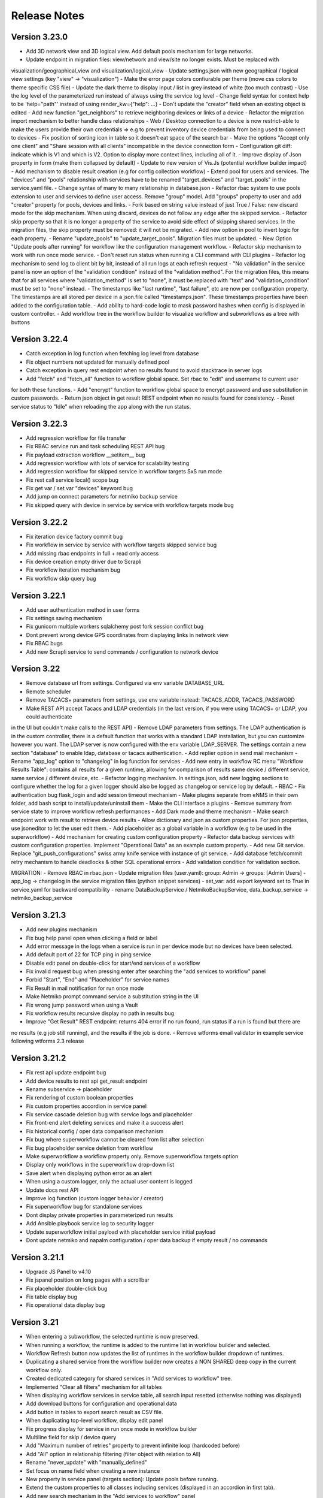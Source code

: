=============
Release Notes
=============

Version 3.23.0
--------------

- Add 3D network view and 3D logical view. Add default pools mechanism for large networks.
- Update endpoint in migration files: view/network and view/site no longer exists. Must be replaced with
visualization/geographical_view and visualization/logical_view
- Update settings.json with new geographical / logical view settings (key "view" -> "visualization")
- Make the error page colors confiurable per theme (move css colors to theme specific CSS file)
- Update the dark theme to display input / list in grey instead of white (too much contrast)
- Use the log level of the parameterized run instead of always using the service log level
- Change field syntax for context help to be 'help="path"' instead of using render_kw={"help": ...}
- Don't update the "creator" field when an existing object is edited
- Add new function "get_neighbors" to retrieve neighboring devices or links of a device
- Refactor the migration import mechanism to better handle class relationships
- Web / Desktop connection to a device is now restrict-able to make the users provide their own credentials
=> e.g to prevent inventory device credentials from being used to connect to devices
- Fix position of sorting icon in table so it doesn't eat space of the search bar
- Make the options "Accept only one client" and "Share session with all clients" incompatible in the device connection form
- Configuration git diff: indicate which is V1 and which is V2. Option to display more context lines, including all of it.
- Improve display of Json property in form (make them collapsed by default)
- Update to new version of Vis.Js (potential workflow builder impact)
- Add mechanism to disable result creation (e.g for config collection workflow)
- Extend pool for users and services. The "devices" and "pools" relationship with services have to be renamed
"target_devices" and "target_pools" in the service.yaml file.
- Change syntax of many to many relationship in database.json
- Refactor rbac system to use pools extension to user and services to define user access. Remove "group" model.
Add "groups" property to user and add "creator" property for pools, devices and links.
- Fork based on string value instead of just True / False: new discard mode for the skip mechanism. When using discard,
devices do not follow any edge after the skipped service.
- Refactor skip property so that it is no longer a property of the service to avoid side effect of skipping shared services.
In the migration files, the skip property must be removed: it will not be migrated.
- Add new option in pool to invert logic for each property.
- Rename "update_pools" to "update_target_pools". Migration files must be updated.
- New Option "Update pools after running" for workflow like the configuration management workflow.
- Refactor skip mechanism to work with run once mode service.
- Don't reset run status when running a CLI command with CLI plugins
- Refactor log mechanism to send log to client bit by bit, instead of all run logs at each refresh request
- "No validation" in the service panel is now an option of the "validation condition" instead of the
"validation method". For the migration files, this means that for all services where "validation_method" is set to
"none", it must be replaced with "text" and "validation_condition" must be set to "none" instead.
- The timestamps like "last runtime", "last failure", etc are now per configuration property. The timestamps are
all stored per device in a json.file called "timestamps.json". These timestamps properties have been added to
the configuration table.
- Add ability to hard-code logic to mask password hashes when config is displayed in custom controller.
- Add workflow tree in the workflow builder to visualize workflow and subworkflows as a tree with buttons

Version 3.22.4
--------------

- Catch exception in log function when fetching log level from database
- Fix object numbers not updated for manually defined pool
- Catch exception in query rest endpoint when no results found to avoid stacktrace in server logs
- Add "fetch" and "fetch_all" function to workflow global space. Set rbac to "edit" and username to current user
for both these functions.
- Add "encrypt" function to workflow global space to encrypt password and use substitution in custom passwords.
- Return json object in get result REST endpoint when no results found for consistency.
- Reset service status to "Idle" when reloading the app along with the run status.

Version 3.22.3
--------------

- Add regression workflow for file transfer
- Fix RBAC service run and task scheduling REST API bug
- Fix payload extraction workflow __setitem__ bug
- Add regression workflow with lots of service for scalability testing
- Add regression workflow for skipped service in workflow targets SxS run mode
- Fix rest call service local() scope bug
- Fix get var / set var "devices" keyword bug
- Add jump on connect parameters for netmiko backup service
- Fix skipped query with device in service by service with workflow targets mode bug

Version 3.22.2
--------------

- Fix iteration device factory commit bug
- Fix workflow in service by service with workflow targets skipped service bug
- Add missing rbac endpoints in full + read only access
- Fix device creation empty driver due to Scrapli
- Fix workflow iteration mechanism bug
- Fix workflow skip query bug

Version 3.22.1
--------------

- Add user authentication method in user forms
- Fix settings saving mechanism
- Fix gunicorn multiple workers sqlalchemy post fork session conflict bug
- Dont prevent wrong device GPS coordinates from displaying links in network view
- Fix RBAC bugs
- Add new Scrapli service to send commands / configuration to network device

Version 3.22
------------

- Remove database url from settings. Configured via env variable DATABASE_URL
- Remote scheduler
- Remove TACACS+ parameters from settings, use env variable instead: TACACS_ADDR, TACACS_PASSWORD
- Make REST API accept Tacacs and LDAP credentials (in the last version, if you were using TACACS+ or LDAP, you could authenticate
in the UI but couldn't make calls to the REST API)
- Remove LDAP parameters from settings. The LDAP authentication is in the custom controller, there is a default
function that works with a standard LDAP installation, but you can customize however you want.
The LDAP server is now configured with the env variable LDAP_SERVER.
The settings contain a new section "database" to enable ldap, database or tacacs authentication.
- Add replier option in send mail mechanism
- Rename "app_log" option to "changelog" in log function for services
- Add new entry in workflow RC menu "Workflow Results Table": contains all results for a given runtime,
allowing for comparison of results same device / different service, same service / different device, etc.
- Refactor logging mechanism. In settings.json, add new logging sections to configure whether the log
for a given logger should also be logged as changelog or service log by default.
- RBAC
- Fix authentication bug flask_login and add session timeout mechanism
- Make plugins separate from eNMS in their own folder, add bash script to install/update/uninstall them
- Make the CLI interface a plugins
- Remove summary from service state to improve workflow refresh performances
- Add Dark mode and theme mechanism
- Make search endpoint work with result to retrieve device results
- Allow dictionary and json as custom properties. For json properties, use jsoneditor to let the user
edit them.
- Add placeholder as a global variable in a workflow (e.g to be used in the superworkflow)
- Add mechanism for creating custom configuration property
- Refactor data backup services with custom configuration properties. Implement "Operational Data" as
an example custom property.
- Add new Git service. Replace "git_push_configurations" swiss army knife service with instance of git service.
- Add database fetch/commit retry mechanism to handle deadlocks & other SQL operational errors
- Add validation condition for validation section.

MIGRATION:
- Remove RBAC in rbac.json
- Update migration files (user.yaml): group: Admin -> groups: [Admin Users]
- app_log -> changelog in the service migration files (python snippet services)
- set_var: add export keyword set to True in service.yaml for backward compatibility
- rename DataBackupService / NetmikoBackupService, data_backup_service -> netmiko_backup_service

Version 3.21.3
--------------

- Add new plugins mechanism
- Fix bug help panel open when clicking a field or label
- Add error message in the logs when a service is run in per device mode but no devices have been selected.
- Add default port of 22 for TCP ping in ping service
- Disable edit panel on double-click for start/end services of a workflow
- Fix invalid request bug when pressing enter after searching the "add services to workflow" panel
- Forbid "Start", "End" and "Placeholder" for service names
- Fix Result in mail notification for run once mode
- Make Netmiko prompt command service a substitution string in the UI
- Fix wrong jump password when using a Vault
- Fix workflow results recursive display no path in results bug
- Improve "Get Result" REST endpoint: returns 404 error if no run found, run status if a run is found but there are
no results (e.g job still running), and the results if the job is done.
- Remove wtforms email validator in example service following wtforms 2.3 release

Version 3.21.2
--------------

- Fix rest api update endpoint bug
- Add device results to rest api get_result endpoint
- Rename subservice -> placeholder
- Fix rendering of custom boolean properties
- Fix custom properties accordion in service panel
- Fix service cascade deletion bug with service logs and placeholder
- Fix front-end alert deleting services and make it a success alert
- Fix historical config / oper data comparison mechanism
- Fix bug where superworkflow cannot be cleared from list after selection
- Fix bug placeholder service deletion from workflow
- Make superworkflow a workflow property only. Remove superworkflow targets option
- Display only workflows in the superworkflow drop-down list
- Save alert when displaying python error as an alert
- When using a custom logger, only the actual user content is logged
- Update docs rest API
- Improve log function (custom logger behavior / creator)
- Fix superworkflow bug for standalone services
- Dont display private properties in parameterized run results
- Add Ansible playbook service log to security logger
- Update superworkflow initial payload with placeholder service initial payload
- Dont update netmiko and napalm configuration / oper data backup if empty result / no commands

Version 3.21.1
--------------

- Upgrade JS Panel to v4.10
- Fix jspanel position on long pages with a scrollbar
- Fix placeholder double-click bug
- Fix table display bug
- Fix operational data display bug

Version 3.21
------------

- When entering a subworkflow, the selected runtime is now preserved.
- When running a workflow, the runtime is added to the runtime list in workflow builder and selected.
- Workflow Refresh button now updates the list of runtimes in the workflow builder dropdown of runtimes.
- Duplicating a shared service from the workflow builder now creates a NON SHARED deep copy in the current workflow only.
- Created dedicated category for shared services in "Add services to workflow" tree.
- Implemented "Clear all filters" mechanism for all tables
- When displaying workflow services in service table, all search input resetted (otherwise nothing was displayed)
- Add download buttons for configuration and operational data
- Add button in tables to export search result as CSV file.
- When duplicating top-level workflow, display edit panel
- Fix progress display for service in run once mode in workflow builder
- Multiline field for skip / device query
- Add "Maximum number of retries" property to prevent infinite loop (hardcoded before)
- Add "All" option in relationship filtering (filter object with relation to All)
- Rename "never_update" with "manually_defined"
- Set focus on name field when creating a new instance
- New property in service panel (targets section): Update pools before running.
- Extend the custom properties to all classes including services (displayed in an accordion in first tab).
- Add new search mechanism in the "Add services to workflow" panel
- Add new "Trigger" property for runs to know if they were started from the UI or REST API
- Add time-stamp of when the configuration / oper data displayed was collected
- Ability to display config older config from GIT
- Ability to compare currently displayed config/data to any point in time in the past.
- Syntax highlight option: ability to highlight certain keywords based on regular expression match,
  defined in eNMS/static/lib/codemirror/logsMode. Can be customized.
- New logging property to configure log level for a service or disable logging.
- Fix bug when typing invalid regex for table search (eg "(" )
- Dont display Start / End services in service table
- Make configuration search case-insensitive for inclusion ("Search" REST endpoint + UI)
- Use log level of top-level workflow for all services.
- Add context sensitive help mechanism
- Add keyword so that the "log" function in a service can log to the application log (+ create log object)
- Add timestamp for session logs
- Add device result counter in result tree window
- Move to optional_requirements file and catch import error of all optional libraries:
  ansible, hvac, ldap3, pyats, pynetbox, slackclient>=1.3,<2, tacacs_plus
- Fix Napalm BGP example service
- Fix 404 custom passwords logs from Vault
- Encrypt and decrypt all data going in and out of the vault (b64 / Fernet)
- No longer store user password when external authentication is used (LDAP/TACACS+)
- No longer create / import duplicated edges of the same subtype.
- Add preprocessing code area for all services
- all post processing mode: "run on success" / "run on failure" / "run all the time" selector
- Support functions and classes with set_var / get_var 
- Fix front end bug when displaying the results if they contain a python SET (invalid JSON):
  all non-JSON compliant types are now automatically converted to a string when saving the results in the
  database, and a warning is issue in the service logs.
- Add superworkflow mechanism
- Add jump on connect support
- Add log deletion support from CLI interface
- Forbid import of "os", "subprocess" and "sys" in a python code area in service panel
  (snippet, pre/postprocessing, etc)
- Refactor logging configuration: all the logging are now configured from a file in setup: logging.json
  Besides, the log function in a workflow takes a new parameter "logger" where you can specify a logger name.
  This means you can first add your own loggers in logging.json, then log to them from a workflow.
- Remove CLI fetch, update and delete endpoint (curl to be used instead if you need it from the VM)
- Improve workflow stop mechanism: now hitting stop will try to stop ASAP, not just after the on-going
  service but also after the on-going device, or after the on-going retry (e.g many retries...).
  Besides stop should now work from subworkflow too.

MIGRATION:
In services, "result_postprocessing" -> "postprocessing"
In pools, "never_update" -> "manually_defined"
use_jumpserver -> jump_on_connect
In settings.json, the log level is no longer in the "section" but in a dedicated "logging" section.
In settings.json, configure Syslog Handler (Security logs).

CUSTOM SERVICES FILE MIGRATION:
Fields are no longer imported from wtforms. All of them are now imported from eNMS.forms.fields
Some of them have been removed:
- substitution and python query are now a keyword
- no validation is a keyword too

Imported via db:
MutableList -> db.List
MutableDict -> db.Dict
Column -> db.Column
SmallString -> db.SmallString
LargeString -> db.LargeString

Version 3.20.1
--------------

- Update Generic File Transfer Service
- Fix runtime display bug in results window
- Fix file download and parameterized run bugs.
- Refactor LDAP authentication
- LDAP as first option if the LDAP authentication is active in settings
- Fix timing issue in SSH Desktop session mechanism
- Remove unique constraint for link names.
- Hash user passwords with argon2 by default. Add option to not hash user passwords in settings.
- Move linting and requirements in dedicated /build folder.
- Renamed key "pool" with "filtering" in properties.json
- Fix Service table filtering
- Fix object filtering from the network visualization page
- Fix Ansible service safe command bug and add regression test
- Remove column ordering for association proxy and all columns where ordering isn't useful
- Fixed workflow builder display when the path stored in local storage no longer exists
- Add service column in device results table
- Add result log deletion endpoint in RBAC
- Fix bug dictionary displayed in the UI in the results
- Add all service reference in submenu in workflow builder
- Add entry to copy service name as reference.
- Add new feature to accept a dictionary in iteration values. When a dictionary is used, the keys are used as the 
  name of the iteration step in the results.
- Iteration variable are now referred to as global variable,
- Catch all exceptions in rest api to return proper error 500 (device not found for get configuration, etc)
- Fix bug position of shared services resetted after renaming workflow
- Fix refresh issue in configuration / operational data panel
- Fix upload of files from file management panel
- Forbid sets in the initial payload
- Fix user authentication when running a service
- Fix filtering tooltip in result table (no target found)
- Fix filtering per result type (success / failure) in result table
- Fix retry numbering
- Add Search REST endpoint

MIGRATION:
All iteration variable became GLOBAL VARIABLE, which means that you need to use
{{variable}} instead of {{get_var("variable")}} previously
All services that use iteration variables must be updated in the migration files.

Version 3.20
------------

- Add configuration management mechanism
- New Table properties mechanism: all table properties are displayed in a JSON file: you can configure which ones
  appear in each table by default, whether they are searchable or not, etc, their label in the UI, etc.
  You will need to add your CUSTOM properties to that file if you want them to appear in the table.
- Same with dashboard properties and pool properties
- New Column visibility feature
- New Configuration Management Mechanism
- RBAC
- Refactoring of the search system: next to the input, old "Advanced Search" button now dedicated
  to relationship. Everything is now persisted in the DOM.

MIGRATION:
- In netmiko configuration backup service, rename:

  - "configuration" -> "configuration_command"
  - "operational_data" -> "operational_data_command"

- Moved ansible, pyats to a dedicated file called "requirements_optional.txt":

Version 3.19
------------

- Add new File Management mechanism: browse, download, upload, delete and rename local files.
  Mechanism to use local files as part of the automation services.
- Add new color code for the logs window.
- Add New Copy to clipboard mechanism:

    - copy from RC on a service in Workflow builder
    - copy from icon in result tables
    - copy dict path to result in the json window.

- Full screen workflow builder
- Remember menu size PER USER
- Refactoring of all the tables
- Refactoring of the top-level menu
- Alerts are saved and displayed in the UI, top menubar.
- Remove recipients from settings.json. Recipients is now a mandatory field if mail notification is ticked.
- Add support for netmiko genie / pyATS (`use_genie`) option.
- New "Desktop session" mechanism to SSH to a device using teraterm / putty / etc.

MIGRATION:
- Renaming "config" -> "settings". All services that use the "config" global variable must change it to "settings".
- Session change log: some traceback previously returned as "result" key of service "results" now returned as "error":
can create backward-compatibility issue when a workflow relies on the content of the traceback.

Version 3.18.2
--------------

- Fix subworkflow iteration bug
- Fix workflow display with same shared services in multiple subworkflows
- Fix task / run cascade deletion bug on MySQL
- Add "devices" keyword for result postprocessing
- Allow restart from top-level workflow when restarting from a subworkflow service
- New "Skip value" property to decide whether skip means success or failure
- Fix the workflow builder progress display when devices are skipped. Now eNMS shows how many devices
  are skipped, and it no longer shows anything when it's 0 ("0 failed", "0 passed" etc are no longer displayed)
- Netmiko session log code improvement for netmiko validation / prompt service

Version 3.18.1
--------------

- Display scoped name in hierarchial display mode
- Fix bug "Invalid post request" editing edge
- Improve display of filtering forms
- Reduce size of the service and workflow edit panel for low-resolution screens
- Add "success" key before result postprocessing
- Remove "Enter subworfklow" button in toolbar and add the same button in right-click menu
- Add button to switch to parent workflow

Version 3.18
------------

- Add Operational Data mechanism
- Removed Clusterized and 3D View
- Changed configuration to be a .json file instead of env variables
- Removed Custom config and PATH_CUSTOM_CONFIG
- Remove Configuration comparison mechanism
- Display the results of a workflow as a tree
- Change the mechanism to add a service to a workflow to be a tree
- Add the forward and backward control to the service managemet table.
- Duplicate button at workflow level to duplicate any workflow as top-level workflow
- Update to the operational data backup service to include rancid-like prefixes
- Add new "run method" property to define how a service is running (once per device, or once for all devices),
  and the equivalent property for workflow: run device by device, or service by service.
- Replace endtime with "duration" in the results and run table
- Fix bug infinite loop when adding a workflow to itself
- New "run method" option for services: : 
  - once per device
  - once for all devices
- New "run method" option for workflow
  - run device by device
  - service by service with workflow targets
  - service by service with service targets

Version 3.17.2
--------------

- Add Operational Data mechanism
- Removed Clusterized and 3D View
- Changed configuration to be a .json file instead of env variables
- Removed Custom config and PATH_CUSTOM_CONFIG
- Remove Configuration comparison mechanism

Version 3.17.1
--------------

- Performance optimization

Version 3.17
------------

- Performance improvements
- Refactoring of the result window
- Refactoring of the search system
- Forbid single and double-quotes in names.
- Moved the validation mechanism to the base "Service" class. Validation is now
  available for all services.
- New "Close connection" option for a service. Closes cached connection.
- In the "Advanced search", new "None" entry for filtering relationship.
- Removed mypy from both the codebase and CI/CD test (travis).
- Refactoring of the configuration management system.
- Refactoring of the workflow system
- Ability to specify the alignment for workflow labels
- Upon creating the admin user, check if there is a password in the Vault. If there isn't, create it ("admin").
- Remove beginning and trailing white space Names (service name ends with space breaks get_results)
- Add config mode and honor it when retrieving a cached connection.
- Netmiko Validation Service: allow several commands

Version 3.16.3
--------------

- If the admin password is not set (db or Vault) when creating the admin user, set it regardless of the config mode.
- Move skip / unskip button to right-click menu.

Version 3.16.2
--------------

- Always delete a workflow when it is imported via import job
- New "Maximum number of runs" property for a job in a workflow: defines how many times the same
  job is allowed to run in the workflow.
- New "Result postprocessing" feature: allows for postprocessing the results of a service
  (per device if there are devices), including changing the success value.
- Add new version of Unix Shell Script service
- Enable multiple selection in the workflow builder + mass skip / unskip buttons

Version 3.16.1
--------------

- New feature to stop a workflow while it's running

Version 3.16
------------

- Add "Workflow Restartability" window when clicking on a job.
- Cascade deletion of runs and results when jobs / devices are deleted.
- Forbid empty names and names with slash front-end
- Fix event issue after adding jobs to the workflow builder.
- Create and delete iteration loopback edge upon editing the service.
- Fix change of name in workflow builder upon editing the service.
- Make iteration variable name configurable
- Ansible add exit status:
- Workflow notes Desc: Support textboxes added to a workflow that are displayed in the workflow builder.
- New mechanism: success as a python query kind of thingAdd success query mechanism
- New Mechanism to switch back and forth in the workflow builder.
- New "Latest runtime" option in workflow builder.
- When displaying a workflow, automatically jump to the latest runtime.
- In Workflow builder, add the name of the user who ran the runtime in the runtime list.
- Display number of runs in parallel in the Service Management / Workflow Management page,
  next to the Status (Running / Idle)
- Job now displayed in grey if skip job is activated.
- Edge labels are now editable
- Results display: in text mode, multiline strings are now displayed without any transformation.
- User inactivity monitoring

Version 3.15.3
--------------

- "Use Workflow Targets" is now "Device Targets Run Mode"
- Service mode: run a workflow service by service, using the workflow targets
  Device mode: run a workflow device by device, using the workflow targets
  Use Service targets: ignore workflow targets and use service targets instead

Version 3.15.2
--------------

- New "Iteration Targets" feature to replace the iteration service
- Front-end validation of all fields accepting a python query
- check for substitution brackets ({{ }}) that the expression is valid with ast.parse
- Add new regression test for the payload extraction and validation services
- Payload extration refactoring

  - Store variables in the payload global variable namespace
  - Add optional operation parameter for each variable: set / append / extend / update

- New conversion option: "none" in case no conversion is necessary
- No longer retrieve device configuration when querying REST API.
- Remove web assets
- Refactor SQL Alchemy column declaration for MySQL compatibility
- Hide password in Ansible service results.
- Private properties are no longer considered for pools.

Version 3.15.1
--------------

- Waiting time is now skipped when the job is skipped.
- Change result to mediumblob pickletype
- remove Configurations from ansible command
- remove table filtering N/A
- Add more regression tests (including skip job feature)

Version 3.15
------------

- New env variable: CUSTOM_CODE_PATH to define a path to a folder that contains custom code that
  you can use in your custom services.
- Advanced search: per relationship system
- eNMS version now displayed in the UI. The version number is read from the package.json file.
- Real-time log mechanism with multiprocessing enabled.
- Workflow restartability improvement:
- Fixed bug in tables: jump to bottom after page 1 when table is refreshed.
- Fixed panel repaint bug when pulling it down.
- Relationship are now displayed in the edit window: you can edit which service/workflow a device/task is a target of, etc...
- Spinning GIF when AJAX requests
- Add new services in a workflow: services are spread in a stairsteps in the workflow builder.
- Workflow Builder: edit the service when it's double clicked
- Copy to clipboard for device configuration
- Fix bug subworkflow edit panel
- Export Jobs needs to automatically delete devices and pools
- Service should fail if a python query produces a device target that does not match inventory/database
- timeout and other parameters getting updated for all services using cached Netmiko connections.
- Ability to close a cached connection and re-originate the connection in a service.
- Start time of each Service within a Workflow displayed,
- User can now track the progress of a workflow even if the workflow was started with a REST call
- New GET Result Endpoint for the REST API to get the result of a job run asynchronously:
  if async run_job was invoked, you can use the runtime returned in the REST response to collect the results
  after completion via a GET request to /result/name/runtime
- New Run Management window:
- Slashes are now forbidden from services and worklfow names (conflict with Unix path)
- The command sent to a device is now displayed in the results
- Credentials are now hidden when using gotty.
- Job Parametrization.
- Service type now displayed in the workflow builder.
- New service parameter: Skip (boolean)
- New parameter: Skip query (string) Same as skip, except that it takes a python query.
- Added number of successful / failed devices on workflow edges.
- Run status automatically switched from "Running" to "Aborted" upon reloading the app.
- napalm getter service: default dict match mode becomes inclusion.
- Replaced pyyaml with ruamel
- Both true and True are now accepted when saving a dictionary field.
- Set stdout_callback = json in ansible config to get a json output by default.
- Change in the LDAP authentication: LDAP users that are not admin should now longer be allowed to log in (403 error).
- The "dictionary match" mechanism now supports lists.
- New "Logs" window to see the different logs of a service/workflow for each runtime.
- Show the user that initiated the job, along with the runtime when selecting a run
